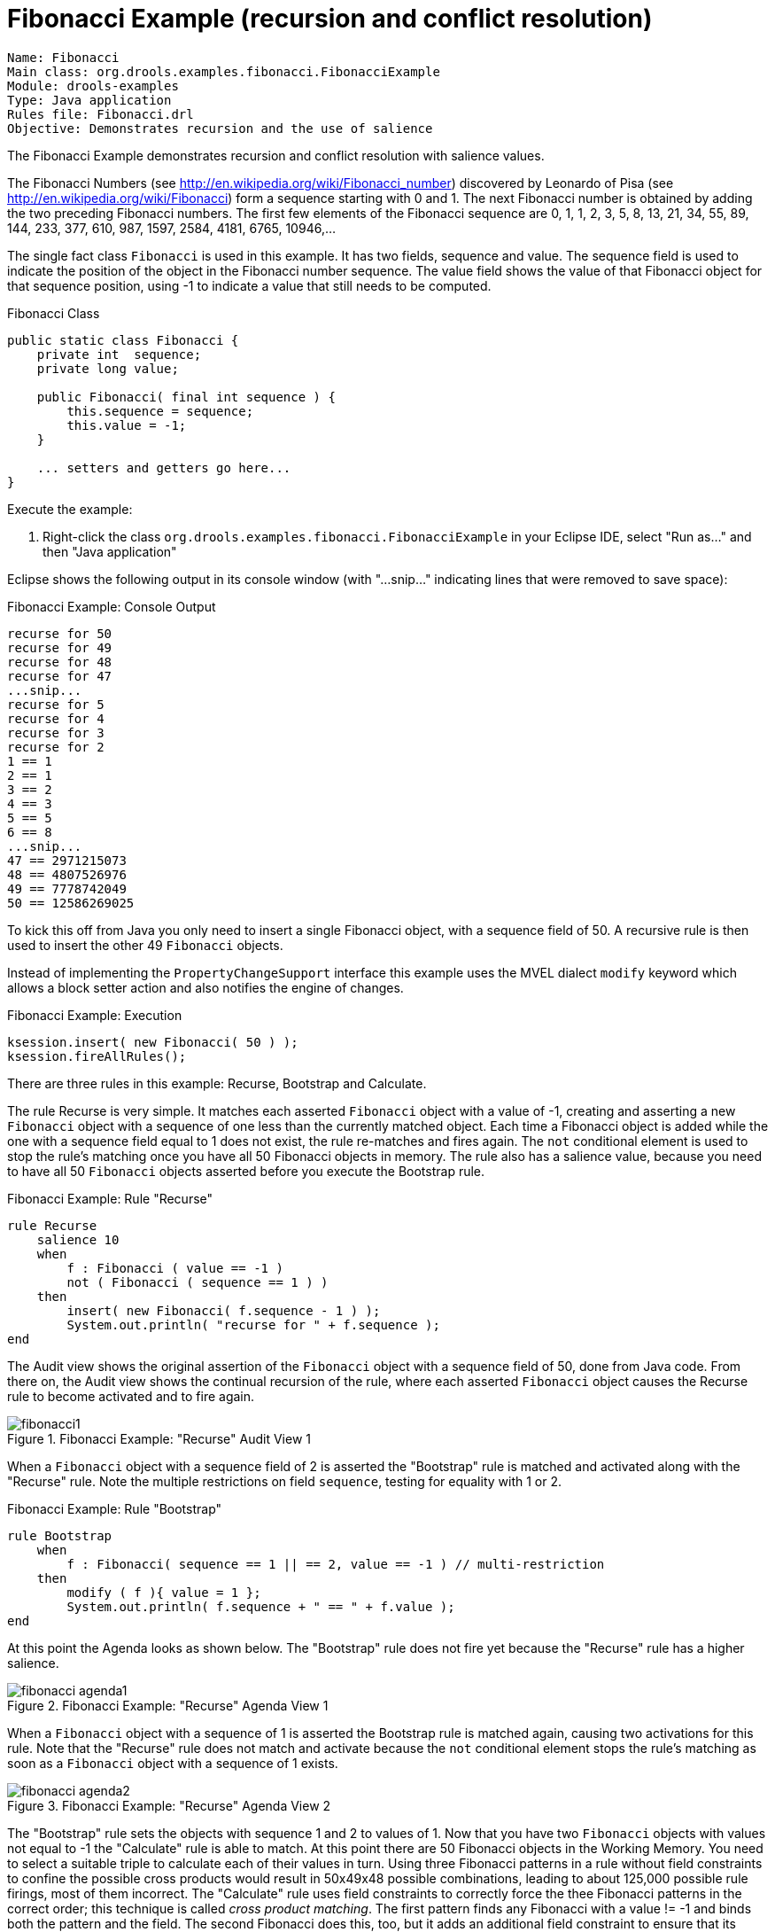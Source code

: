 = Fibonacci Example (recursion and conflict resolution)

----
Name: Fibonacci 
Main class: org.drools.examples.fibonacci.FibonacciExample
Module: drools-examples
Type: Java application
Rules file: Fibonacci.drl
Objective: Demonstrates recursion and the use of salience
----


The Fibonacci Example demonstrates recursion and conflict resolution with salience values.

The Fibonacci Numbers (see http://en.wikipedia.org/wiki/Fibonacci_number) discovered by Leonardo of Pisa (see http://en.wikipedia.org/wiki/Fibonacci) form a sequence starting with 0 and 1. The next Fibonacci number is obtained by adding the two preceding Fibonacci numbers. The first few elements of the Fibonacci sequence are 0, 1, 1, 2, 3, 5, 8, 13, 21, 34, 55, 89, 144, 233, 377, 610, 987, 1597, 2584, 4181, 6765, 10946,... 

The single fact class `Fibonacci` is used in this example.
It has two fields, sequence and value.
The sequence field is used to indicate the position of the object in the Fibonacci number sequence.
The value field shows the value of that Fibonacci object for that sequence position, using -1 to indicate a value that still needs to be computed.

.Fibonacci Class

[source,java]
----
public static class Fibonacci {
    private int  sequence;
    private long value;

    public Fibonacci( final int sequence ) {
        this.sequence = sequence;
        this.value = -1;
    }

    ... setters and getters go here...
}
----



Execute the example:

. Right-click the class [class]``org.drools.examples.fibonacci.FibonacciExample`` in your Eclipse IDE, select "Run as..." and then "Java application"


Eclipse shows the following output in its console window (with "...snip..." indicating lines that were removed to save space):

.Fibonacci Example: Console Output

[source]
----
recurse for 50
recurse for 49
recurse for 48
recurse for 47
...snip...
recurse for 5
recurse for 4
recurse for 3
recurse for 2
1 == 1
2 == 1
3 == 2
4 == 3
5 == 5
6 == 8
...snip...
47 == 2971215073
48 == 4807526976
49 == 7778742049
50 == 12586269025
----



To kick this off from Java you only need to insert a single Fibonacci object, with a sequence field of 50.
A recursive rule is then used to insert the other 49 `Fibonacci` objects.

Instead of implementing the ``PropertyChangeSupport`` interface this example uses the MVEL dialect `modify` keyword which allows a block setter action and also notifies the engine of changes.

.Fibonacci Example: Execution

[source,java]
----
ksession.insert( new Fibonacci( 50 ) );
ksession.fireAllRules();
----

There are three rules in this example: Recurse, Bootstrap and Calculate.

The rule Recurse is very simple. It matches each asserted `Fibonacci` object with a value of -1, creating and  asserting a new `Fibonacci` object with a sequence of one less than the currently matched object.
Each time a Fibonacci object is added while the one with a sequence field equal to 1 does not exist, the rule re-matches and fires again. The `not` conditional element is used to stop the rule's matching once you have all 50 Fibonacci objects in memory. The rule also has a salience value, because you need to have all 50 `Fibonacci` objects asserted before you execute the Bootstrap rule.

.Fibonacci Example: Rule "Recurse"

[source]
----
rule Recurse
    salience 10
    when
        f : Fibonacci ( value == -1 )
        not ( Fibonacci ( sequence == 1 ) )
    then
        insert( new Fibonacci( f.sequence - 1 ) );
        System.out.println( "recurse for " + f.sequence );
end
----



The Audit view shows the original assertion of the `Fibonacci` object with a sequence field of 50, done from Java code. From there on, the Audit view shows the continual recursion of the rule, where each asserted `Fibonacci` object causes the Recurse rule to become activated and to fire again.

.Fibonacci Example: "Recurse" Audit View 1
image::Examples/FibonacciExample/fibonacci1.png[align="center"]


When a `Fibonacci` object with a sequence field of 2 is asserted the "Bootstrap" rule is matched and activated along with the "Recurse" rule. Note the multiple restrictions on field ``sequence``, testing for equality with 1 or 2.

.Fibonacci Example: Rule "Bootstrap"

[source]
----
rule Bootstrap
    when
        f : Fibonacci( sequence == 1 || == 2, value == -1 ) // multi-restriction
    then 
        modify ( f ){ value = 1 };
        System.out.println( f.sequence + " == " + f.value );
end
----



At this point the Agenda looks as shown below. The "Bootstrap" rule does not fire yet because the "Recurse" rule has a higher salience.

.Fibonacci Example: "Recurse" Agenda View 1
image::Examples/FibonacciExample/fibonacci_agenda1.png[align="center"]


When a `Fibonacci` object with a sequence of 1 is asserted the Bootstrap rule is matched again, causing two activations for this rule. Note that the "Recurse" rule does not match and activate because the `not` conditional element stops the rule's matching as soon as a `Fibonacci` object with a sequence of 1 exists.

.Fibonacci Example: "Recurse" Agenda View 2
image::Examples/FibonacciExample/fibonacci_agenda2.png[align="center"]


The "Bootstrap" rule sets the objects with sequence 1 and 2 to values of 1.
Now that you have two `Fibonacci` objects with values not equal to -1 the "Calculate" rule is able to match.
At this point there are 50 Fibonacci objects in the Working Memory.
You need to select a suitable triple to calculate each of their values in turn.
Using three Fibonacci patterns in a rule without field constraints to confine the possible cross products would result in 50x49x48 possible combinations, leading to about 125,000 possible rule firings, most of them incorrect.
The "Calculate" rule uses field constraints to correctly force the thee Fibonacci patterns in the correct order; this technique is called __cross product matching__.
The first pattern finds any Fibonacci with a value != -1 and binds both the pattern and the field.
The second Fibonacci does this, too, but it adds an additional field constraint to ensure that its sequence is greater by one than the Fibonacci bound to ``f1``.
When this rule fires for the first time, you know that only sequences 1 and 2 have values of 1, and the two constraints ensure that `f1` references sequence 1 and `f2` references sequence 2.
The final pattern finds the Fibonacci with a value equal to -1 and with a sequence one greater than ``f2``.
At this point, there are three `Fibonacci` objects correctly selected from the available cross products, and you can calculate the value for the third `Fibonacci` object that's bound to ``f3``.

.Fibonacci Example: Rule "Calculate"

[source]
----
rule Calculate
    when
        // Bind f1 and s1
        f1 : Fibonacci( s1 : sequence, value != -1 )
        // Bind f2 and v2; refer to bound variable s1
        f2 : Fibonacci( sequence == (s1 + 1), v2 : value != -1 )
        // Bind f3 and s3; alternative reference of f2.sequence
        f3 : Fibonacci( s3 : sequence == (f2.sequence + 1 ), value == -1 )      
    then
        // Note the various referencing techniques.
        modify ( f3 ) { value = f1.value + v2 };
        System.out.println( s3 + " == " + f3.value );
end
----



The `modify` statement updates the value of the `Fibonacci` object bound to ``f3``.
This means that you now have another new Fibonacci object with a value not equal to -1, which allows the "Calculate" rule to rematch and calculate the next Fibonacci number.
The Audit view below shows how the firing of the last "Bootstrap" modifies the `Fibonacci` object, enabling the "Calculate" rule to match, which then modifies another Fibonacci object allowing the "Calculate" rule to match again.
This continues till the value is set for all `Fibonacci` objects.

.Fibonacci Example: "Bootstrap" Audit View
image::Examples/FibonacciExample/fibonacci4.png[align="center"]
